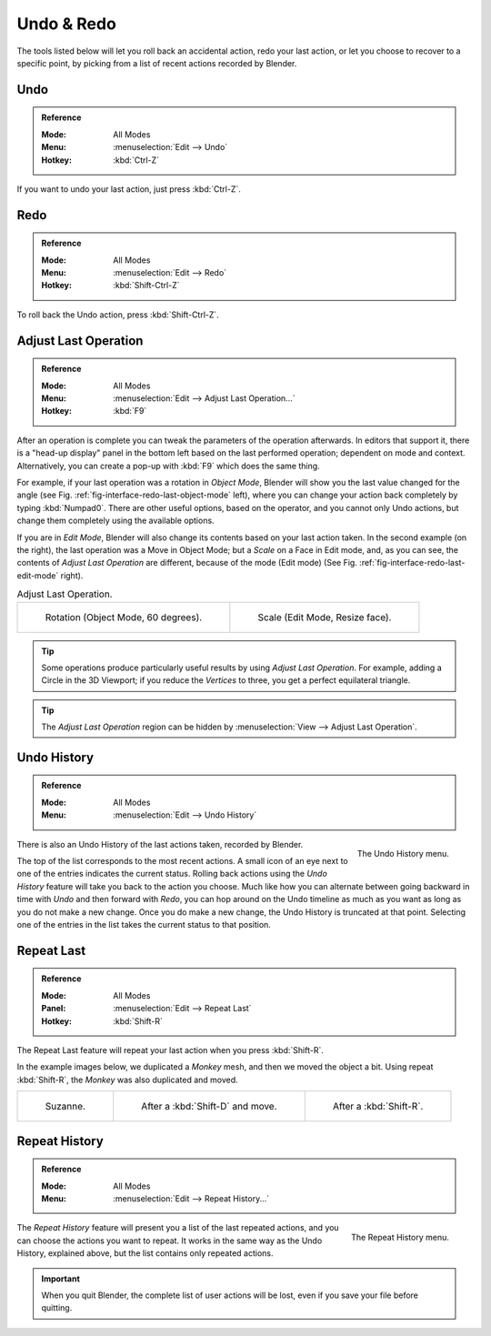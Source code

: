 .. _bpy.ops.ed:

***********
Undo & Redo
***********

The tools listed below will let you roll back an accidental action,
redo your last action, or let you choose to recover to a specific point,
by picking from a list of recent actions recorded by Blender.


.. _bpy.ops.ed.undo:

Undo
====

.. admonition:: Reference
   :class: refbox

   :Mode:      All Modes
   :Menu:      :menuselection:`Edit --> Undo`
   :Hotkey:    :kbd:`Ctrl-Z`

If you want to undo your last action, just press :kbd:`Ctrl-Z`.

.. seealso::

   :doc:`Editing Preferences </editors/preferences/editing>` section on undo to change defaults.


.. _bpy.ops.ed.redo:

Redo
====

.. admonition:: Reference
   :class: refbox

   :Mode:      All Modes
   :Menu:      :menuselection:`Edit --> Redo`
   :Hotkey:    :kbd:`Shift-Ctrl-Z`

To roll back the Undo action, press :kbd:`Shift-Ctrl-Z`.


.. _ui-undo-redo-adjust-last-operation:

Adjust Last Operation
=====================

.. admonition:: Reference
   :class: refbox

   :Mode:      All Modes
   :Menu:      :menuselection:`Edit --> Adjust Last Operation...`
   :Hotkey:    :kbd:`F9`

After an operation is complete you can tweak the parameters of the operation afterwards.
In editors that support it, there is a "head-up display" panel in the bottom left
based on the last performed operation; dependent on mode and context.
Alternatively, you can create a pop-up with :kbd:`F9` which does the same thing.

For example, if your last operation was a rotation in *Object Mode*,
Blender will show you the last value changed for the angle
(see Fig. :ref:`fig-interface-redo-last-object-mode` left),
where you can change your action back completely by typing :kbd:`Numpad0`.
There are other useful options, based on the operator,
and you cannot only Undo actions, but change them completely using the available options.

If you are in *Edit Mode*,
Blender will also change its contents based on your last action taken.
In the second example (on the right), the last operation was a Move in Object Mode;
but a *Scale* on a Face in Edit mode, and, as you can see,
the contents of *Adjust Last Operation* are different, because of the mode (Edit mode)
(See Fig. :ref:`fig-interface-redo-last-edit-mode` right).

.. list-table:: Adjust Last Operation.

   * - .. _fig-interface-redo-last-object-mode:

       .. figure:: /images/interface_undo-redo_redo-last-object-mode.png
          :width: 310px

          Rotation (Object Mode, 60 degrees).

     - .. _fig-interface-redo-last-edit-mode:

       .. figure:: /images/interface_undo-redo_redo-last-edit-mode.png
          :width: 310px

          Scale (Edit Mode, Resize face).

.. tip::

   Some operations produce particularly useful results by using *Adjust Last Operation*.
   For example, adding a Circle in the 3D Viewport; if you reduce the *Vertices* to three,
   you get a perfect equilateral triangle.

.. tip::

   The *Adjust Last Operation* region can be hidden by :menuselection:`View --> Adjust Last Operation`.


.. _bpy.ops.ed.undo_history:

Undo History
============

.. admonition:: Reference
   :class: refbox

   :Mode:      All Modes
   :Menu:      :menuselection:`Edit --> Undo History`

.. figure:: /images/interface_undo-redo_undo-history-menu.png
   :align: right

   The Undo History menu.

There is also an Undo History of the last actions taken, recorded by Blender.

The top of the list corresponds to the most recent actions.
A small icon of an eye next to one of the entries indicates the current status.
Rolling back actions using the *Undo History* feature will take you back to
the action you choose. Much like how you can alternate between going backward in
time with *Undo* and then forward with *Redo*,
you can hop around on the Undo timeline as much as you want as long as you do not make a new change.
Once you do make a new change, the Undo History is truncated at that point.
Selecting one of the entries in the list takes the current status to that position.


.. _bpy.ops.screen.repeat_last:

Repeat Last
===========

.. admonition:: Reference
   :class: refbox

   :Mode:      All Modes
   :Panel:     :menuselection:`Edit --> Repeat Last`
   :Hotkey:    :kbd:`Shift-R`

The Repeat Last feature will repeat your last action when you press :kbd:`Shift-R`.

In the example images below, we duplicated a *Monkey* mesh,
and then we moved the object a bit.
Using repeat :kbd:`Shift-R`, the *Monkey* was also duplicated and moved.

.. list-table::

   * - .. figure:: /images/interface_undo-redo_repeat-last1.png

          Suzanne.

     - .. figure:: /images/interface_undo-redo_repeat-last2.png

          After a :kbd:`Shift-D` and move.

     - .. figure:: /images/interface_undo-redo_repeat-last3.png

          After a :kbd:`Shift-R`.


.. _bpy.ops.screen.repeat_history:

Repeat History
==============

.. admonition:: Reference
   :class: refbox

   :Mode:      All Modes
   :Menu:     :menuselection:`Edit --> Repeat History...`

.. figure:: /images/interface_undo-redo_repeat-history-menu.png
   :align: right

   The Repeat History menu.

The *Repeat History* feature will present you a list of the last repeated actions,
and you can choose the actions you want to repeat.
It works in the same way as the Undo History, explained above,
but the list contains only repeated actions.

.. container:: lead

   .. clear

.. important::

   When you quit Blender, the complete list of user actions will be lost, even if you save your file before quitting.

.. seealso::

   Troubleshooting section on :doc:`Recovering your lost work </troubleshooting/recover>`.
